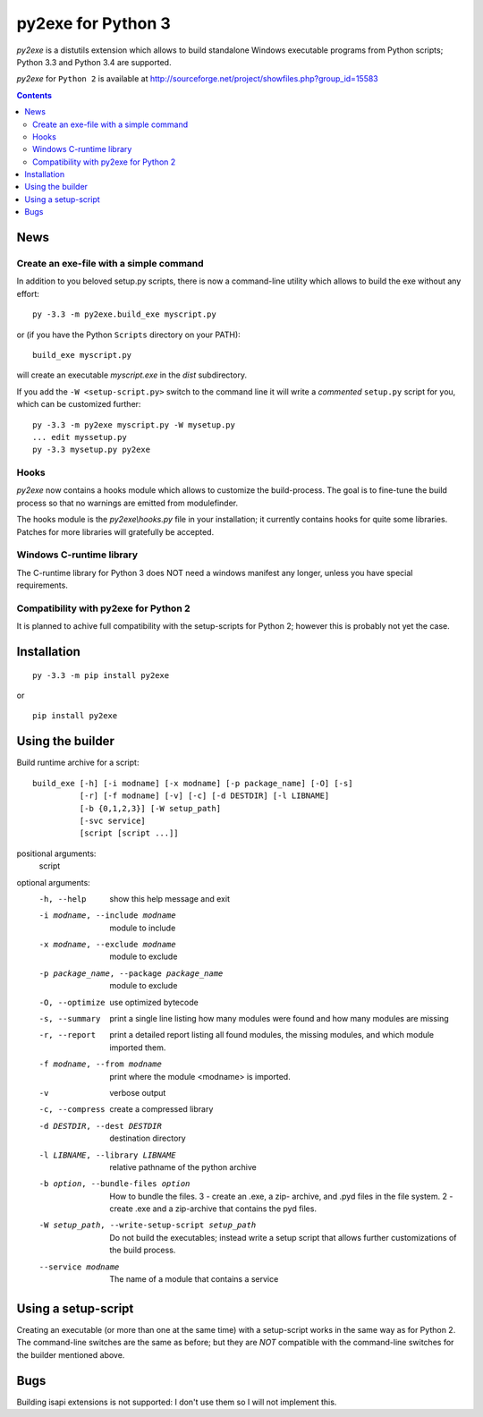 py2exe for Python 3
===================

`py2exe` is a distutils extension which allows to build standalone
Windows executable programs from Python scripts; Python 3.3 and Python
3.4 are supported.

`py2exe` for ``Python 2`` is available at http://sourceforge.net/project/showfiles.php?group_id=15583

.. contents::


News
----

Create an exe-file with a simple command
~~~~~~~~~~~~~~~~~~~~~~~~~~~~~~~~~~~~~~~~

In addition to you beloved setup.py scripts, there is now a
command-line utility which allows to build the exe without any effort:

::

   py -3.3 -m py2exe.build_exe myscript.py

or (if you have the Python ``Scripts`` directory on your PATH):

::

   build_exe myscript.py


will create an executable `myscript.exe` in the `dist` subdirectory.

If you add the ``-W <setup-script.py>`` switch to the command line it
will write a *commented* ``setup.py`` script for you, which can be
customized further:

::

   py -3.3 -m py2exe myscript.py -W mysetup.py
   ... edit myssetup.py
   py -3.3 mysetup.py py2exe

Hooks
~~~~~

`py2exe` now contains a hooks module which allows to customize the
build-process.  The goal is to fine-tune the build process so that no
warnings are emitted from modulefinder.

The hooks module is the `py2exe\\hooks.py` file in your installation;
it currently contains hooks for quite some libraries.  Patches for
more libraries will gratefully be accepted.

Windows C-runtime library
~~~~~~~~~~~~~~~~~~~~~~~~~

The C-runtime library for Python 3 does NOT need a windows manifest
any longer, unless you have special requirements.

Compatibility with py2exe for Python 2
~~~~~~~~~~~~~~~~~~~~~~~~~~~~~~~~~~~~~~

It is planned to achive full compatibility with the setup-scripts for
Python 2; however this is probably not yet the case.

Installation
------------

::

    py -3.3 -m pip install py2exe

or

::

    pip install py2exe


Using the builder
-----------------

Build runtime archive for a script:

::

        build_exe [-h] [-i modname] [-x modname] [-p package_name] [-O] [-s]
                  [-r] [-f modname] [-v] [-c] [-d DESTDIR] [-l LIBNAME]
                  [-b {0,1,2,3}] [-W setup_path]
		  [-svc service]
                  [script [script ...]]


positional arguments:
  script

optional arguments:
  -h, --help            show this help message and exit
  -i modname, --include modname
                        module to include
  -x modname, --exclude modname
                        module to exclude
  -p package_name, --package package_name
                        module to exclude
  -O, --optimize        use optimized bytecode
  -s, --summary         print a single line listing how many modules were
                        found and how many modules are missing
  -r, --report          print a detailed report listing all found modules, the
                        missing modules, and which module imported them.
  -f modname, --from modname
                        print where the module <modname> is imported.
  -v                    verbose output
  -c, --compress        create a compressed library
  -d DESTDIR, --dest DESTDIR
                        destination directory
  -l LIBNAME, --library LIBNAME
                        relative pathname of the python archive

  -b option, --bundle-files option
                        How to bundle the files. 3 - create an .exe, a zip-
                        archive, and .pyd files in the file system. 2 - create
                        .exe and a zip-archive that contains the pyd files.

  -W setup_path, --write-setup-script setup_path
                        Do not build the executables; instead write a setup
                        script that allows further customizations of the build
                        process.

  --service modname
                        The name of a module that contains a service


Using a setup-script
--------------------

Creating an executable (or more than one at the same time) with a
setup-script works in the same way as for Python 2.  The command-line
switches are the same as before; but they are *NOT* compatible with
the command-line switches for the builder mentioned above.

Bugs
----

Building isapi extensions is not supported: I don't use them so I will
not implement this.
